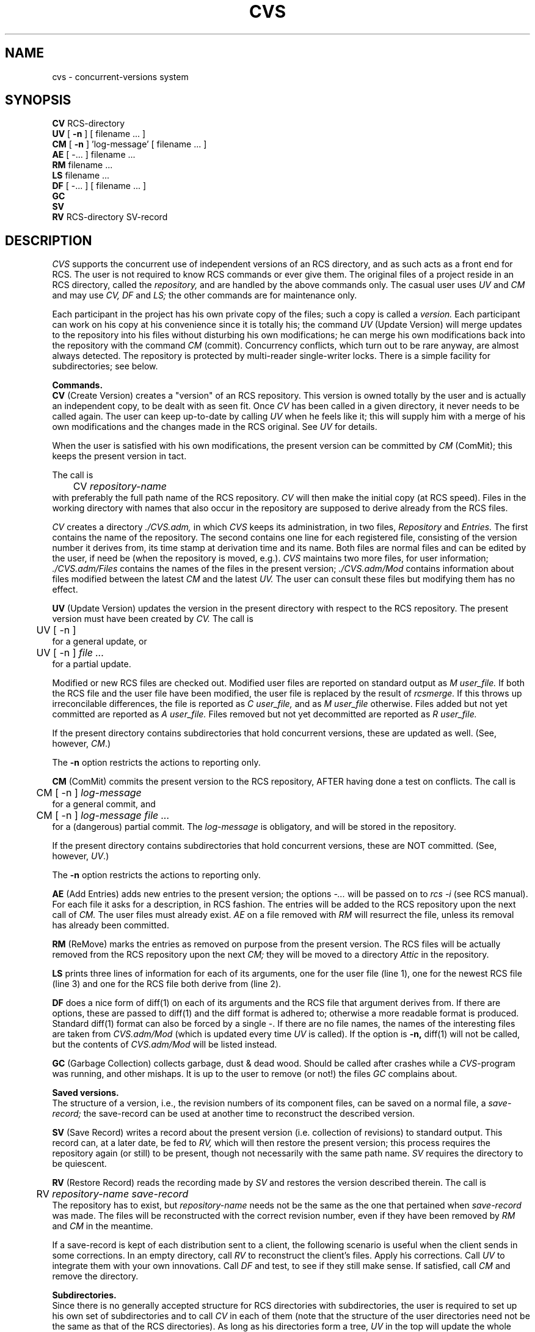 .\"	This file is part of the Concurrent Versions System CVS.
.\"	Written by Dick Grune, Vrije Universiteit, Amsterdam.
.\"	$Header: cvs.1,v 1.18 86/06/22 18:15:13 dick Exp $
.TH CVS 1 86/06/14 "Vrije Universiteit"
.SH NAME
cvs \- concurrent-versions system
.SH SYNOPSIS
.B CV
RCS-directory
.br
.B UV
[
.B \-n
] [ filename ... ]
.br
.B CM
[
.B \-n
] 'log-message' [ filename ... ]
.br
.B AE
[ \-... ] filename ...
.br
.B RM
filename ...
.br
.B LS
filename ...
.br
.B DF
[ \-... ] [ filename ... ]
.br
.B GC
.br
.B SV
.br
.B RV
RCS-directory SV-record
.SH DESCRIPTION
.I CVS
supports the concurrent use of independent versions of an RCS directory,
and as such acts as a front end for RCS.  The user is not required
to know RCS commands or ever give them.  The original files of a
project reside in an RCS directory, called the
.I repository,
and are handled by the above commands only. The casual user uses
.I UV
and
.I CM
and may use
.I CV,
.I DF
and
.I LS;
the other commands are for maintenance only.
.PP
Each participant in the project has his own private copy of the
files; such a copy is called a
.I version.
Each participant can work on his copy at his convenience since it
is totally his; the command
.I UV
(Update Version)
will merge updates to the repository into his files without
disturbing his own modifications; he can merge his own modifications back
into the repository with the command
.I CM
(commit).  Concurrency conflicts, which turn out to be rare anyway,
are almost always detected.  The repository is protected by
multi-reader single-writer locks.  There is a simple facility for
subdirectories; see below.
.PP
.B Commands.
.br
.B CV
(Create Version) creates a "version" of an RCS repository.  This version
is owned totally by the user and is actually an independent
copy, to be dealt with as seen fit.  Once
.I CV
has been called
in a given directory, it never needs to be called again.  The
user can keep up-to-date by calling
.I UV
when he feels like it;
this will supply him with a merge of his own modifications
and the changes made in the RCS original.  See
.I UV
for details.
.PP
When the user is satisfied with his own modifications, the
present version can be committed by
.I CM
(ComMit); this keeps the present
version in tact.
.PP
The call is
.br
	CV
.I repository-name
.br
with preferably the full path name of the RCS repository.
.I CV
will then make the initial copy (at RCS speed).  Files in the
working directory with names that also occur in the repository are
supposed to derive already from the RCS files.
.PP
.I CV
creates a directory
.I ./CVS.adm,
in which
.I CVS
keeps its administration, in two files,
.I Repository
and
.I Entries.
The first contains the name
of the repository.  The second contains one line for each
registered file, consisting of the version number it derives from,
its time stamp at derivation time and its name.  Both files
are normal files and can be edited by the user, if need be (when
the repository is moved, e.g.).
.I CVS
maintains two more files, for user information;
.I ./CVS.adm/Files
contains the names of the files in the present version;
.I ./CVS.adm/Mod
contains information about files modified between the latest
.I CM
and the latest
.I UV.
The user can consult these files but modifying them has no effect.
.PP
.B UV
(Update Version) updates the version in the present directory with respect to
the RCS repository.  The present version must have been created by
.I CV.
The call is
.br
	UV [ \-n ]
.br
for a general update, or
.br
	UV [ \-n ]
.I file ...
.br
for a partial update.
.PP
Modified or new RCS files are checked out.
Modified user files are reported on standard output
as
.I "M\ user_file."
If both the
RCS file and the user file have been modified, the user file
is replaced by the result of
.I rcsmerge.
If this throws up irreconcilable differences, the file is reported as
.I "C\ user_file,"
and as
.I "M\ user_file"
otherwise.
Files added but not yet committed are reported as
.I "A\ user_file."
Files removed but not yet decommitted are reported as
.I "R\ user_file."
.PP
If the present directory contains subdirectories that hold
concurrent versions, these are updated as well.  (See, however,
.IR CM .)
.PP
The
.B \-n
option restricts the actions to reporting only.
.PP
.B CM
(ComMit) commits the present version to the RCS repository, AFTER
having done a test on conflicts.  The call is
.br
	CM [ \-n ]
.I log-message
.br
for a general commit, and
.br
	CM [ \-n ]
.I "log-message file ..."
.br
for a (dangerous) partial commit. The
.I log-message
is obligatory, and
will be stored in the repository.
.PP
If the present directory contains subdirectories that hold
concurrent versions, these are NOT committed.  (See, however,
.IR UV .)
.PP
The
.B \-n
option restricts the actions to reporting only.
.PP
.B AE
(Add Entries) adds new entries to the
present version; the options
.I \-...
will be passed on
to
.I rcs \-i
(see RCS manual).  For each file it asks for a
description, in RCS fashion.
The entries will be added to the RCS repository upon the
next call of
.I CM.
The user files must already exist.
.I AE
on a file removed with
.I RM
will resurrect the file, unless its removal has already been
committed.
.PP
.B RM
(ReMove) marks the entries as removed on purpose from the present version.
The RCS files will be actually removed from the RCS repository upon the
next
.I CM;
they will be moved to a directory
.I Attic
in the repository.
.PP
.B LS
prints three lines of information for each of its arguments,
one for the user file (line 1), one for the newest RCS file
(line 3) and one for the RCS file both derive from (line 2).
.PP
.B DF
does a nice form of diff(1) on each of its arguments and the
RCS file that argument derives from.
If there are options, these are passed to diff(1) and the diff
format is adhered to; otherwise a more readable format is produced.
Standard diff(1) format can also be forced by a single \-.
If there are no file names, the names of the interesting files
are taken from
.I CVS.adm/Mod
(which is updated every time
.I UV
is called).  If the option is
.B \-n,
diff(1) will not be called, but the contents of
.I CVS.adm/Mod
will be listed instead.
.PP
.B GC
(Garbage Collection) collects garbage, dust & dead wood.  Should be called
after crashes while a
.IR CVS -program
was running, and other mishaps.
It is up to the user to remove (or not!) the files
.I GC
complains about.
.PP
.B "Saved versions."
.br
The structure of a version, i.e., the revision numbers of its
component files, can be saved on a normal file, a
.I save-record;
the save-record can be used at another time to reconstruct the
described version.
.PP
.B SV
(Save Record)
writes a record about the present version (i.e. collection of
revisions) to standard output. This record can, at a later date, be
fed to
.I RV,
which will then restore the present version; this process
requires the repository again (or still) to be present, though not
necessarily with the same path name.
.I SV
requires the directory to be quiescent.
.PP
.B RV
(Restore Record) reads the recording made by
.I SV
and restores the version described therein. The call is
.br
	RV
.I "repository-name save-record"
.br
The repository has to exist, but
.I repository-name
needs not be the same as the one that pertained when
.I save-record
was made. The files will be
reconstructed with the correct revision number, even if they have
been removed by
.I RM
and
.I CM
in the meantime.
.PP
If a save-record is kept of each distribution sent to a client, the
following scenario is useful when the client sends in some
corrections.  In an empty directory, call
.I RV
to reconstruct the client's files.  Apply his corrections.  Call
.I UV
to integrate them with your own innovations.  Call
.I DF
and test, to see if they still make sense.  If satisfied, call
.I CM
and remove the directory.
.PP
.B Subdirectories.
.br
Since there is no generally accepted structure for RCS directories
with subdirectories, the user is required to set up his own set of
subdirectories and to call
.I CV
in each of them (note that the structure of the user directories
need not be the same as that of the RCS directories).  As long as
his directories form a tree,
.I UV
in the top will update the whole tree.  A corresponding
.I CM,
however, will
.B not
commit the whole tree; each directory will have to be committed
separately.
.PP
.B "Setting up"
.br
To set up a repository
.I repos,
make an empty directory of that name, call
.I "CV repos,"
do
.I AE
for each file to go into the repository and finally call
.I CM
to commit the initial version.
.PP
To participate in an existing repository
.I repos,
just call
.I "CV repos".
.PP
To turn an existing RCS directory into a repository, you can likewise call
.I "CV repos",
since no administration is kept in the RCS directory.
This works even if both the user files and
the RCS directory already exist (this is useful if you want to start using
.I CVS
for an existing project).
.PP
.B Remarks.
.br
To forcibly stop a running
.I UV
or
.I CM,
send signal 15 to the top process (\fIkill \-15 <proc-num>\fP); after some
seconds it will stop in a more or less reasonable state.
.PP
If either has succumbed to a system crash, act as follows.
Call
.I GC
and act on its messages until it shuts up.  You can
unlock an RCS file that may have been left locked by calling
.I "rcs -u".
Then call
.I UV
and act on its messages until it shuts up.  And then call
.I UV
again (this is necessary to get the time stamps right in some cases).
.PP
Since
.I CVS
does not keep any information in the repository, it can coexist with
other systems or users using raw RCS commands, provided that each
alien user leaves the repository consistent.
.PP
If the user version is quiescent (i.e.,
.I UV
gives no output), the user can remove his files with impunity; a
subsequent call of
.I UV
will restore the full version.
.SH ENVIRONMENT
.IP RCSBIN 8
If defined: the name of the directory where the RCS programs reside.
Default: as determined in the
.I Makefile.
.IP CVSPATH 8
If defined: the search path for non-RCS programs.  Default:
.I /bin:/usr/bin.
.SH FILES
.ta 30n
\&./CVS.adm/Repository	holds name of repository
.br
\&./CVS.adm/Files	list of file names in the version
.br
\&./CVS.adm/Entries	version number and time stamp for each file
.br
\&./CVS.adm/Entries.Backup
.br
\&./CVS.adm/Mod	names of files modified since last
.I CM
(or since
.IR CV )
.br
\&./*,[pt]	options and text for
.I AE
.br
\&Attic	attic for removed files, in the repository
.br
\&#cvs.*	multi-reader single-writer locks, in the repository
.br
rcs, ci, co, rcsmerge, rlog	RCS programs
.SH SEE ALSO
RCS documentation; rcsintro(1)
.SH AUTHOR
Dick Grune, Vrije Universiteit, Amsterdam
.SH DIAGNOSTICS
Both
.I UV
and
.I CM
attempt first to make sure that all required actions are possible before
doing any of them.
.SH DISADVANTAGES
If
.I N
users participate, there will be
.I N
copies on disk.
.br
It's all shell files and slow.
.br
.SH BUGS
There is not (yet) a way to work with branches.
.br
Funny file names (e.g. containing spaces or *) will give trouble.
.br
Weird things happen if the RCS programs cannot be found.
.br
Do not run two of the
.I CVS
programs simultaneously in the same user
directory; there is no lock-out on the user directory, for
efficiency reasons (though there is on the repository).
